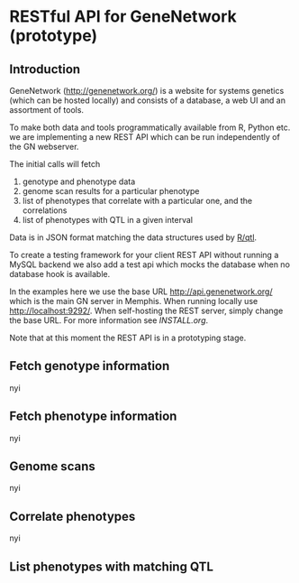 * RESTful API for GeneNetwork (prototype)

** Introduction

GeneNetwork ([[http://genenetwork.org/]]) is a website for systems
genetics (which can be hosted locally) and consists of a database, a
web UI and an assortment of tools.

To make both data and tools programmatically available from R, Python
etc. we are implementing a new REST API which can be run independently
of the GN webserver. 


The initial calls will fetch

1. genotype and phenotype data
2. genome scan results for a particular phenotype
3. list of phenotypes that correlate with a particular one, and the
   correlations
4. list of phenotypes with QTL in a given interval

Data is in JSON format matching the data structures used by [[http://rqtl.org/][R/qtl]]. 

To create a testing framework for your client REST API without running
a MySQL backend we also add a test api which mocks the database when
no database hook is available.

In the examples here we use the base URL http://api.genenetwork.org/
which is the main GN server in Memphis. When running locally use
http://localhost:9292/.  When self-hosting the REST server, simply
change the base URL. For more information see [[INSTALL.org]].

Note that at this moment the REST API is in a prototyping stage. 

** Fetch genotype information

nyi

** Fetch phenotype information

nyi

** Genome scans

nyi

** Correlate phenotypes

nyi

** List phenotypes with matching QTL
